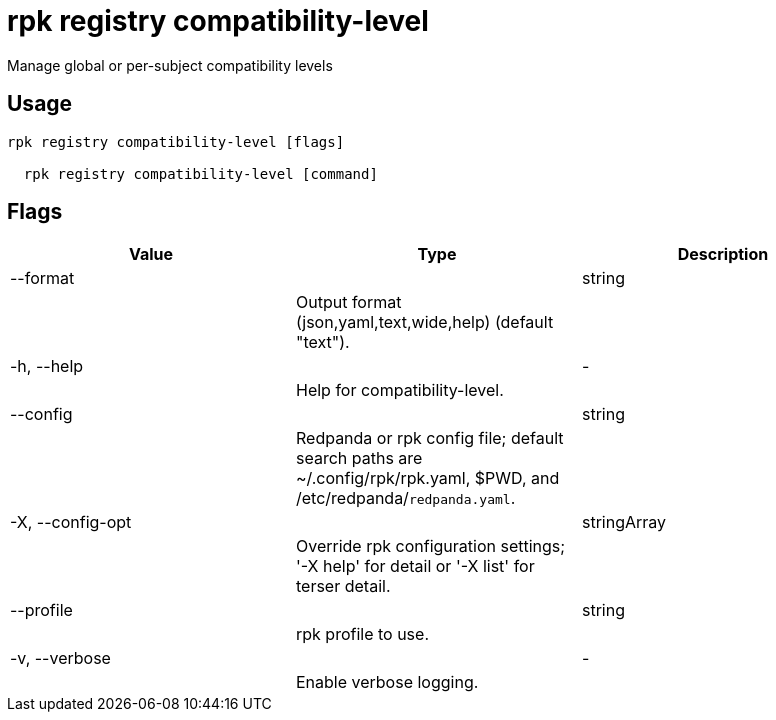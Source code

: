 = rpk registry compatibility-level
:description: rpk registry compatibility-level

Manage global or per-subject compatibility levels

== Usage

[,bash]
----
rpk registry compatibility-level [flags]
  rpk registry compatibility-level [command]
----

== Flags

[cols="1m,1a,2a]
|===
|*Value* |*Type* |*Description*

|--format ||string ||Output format (json,yaml,text,wide,help) (default "text"). |

|-h, --help ||- ||Help for compatibility-level. |

|--config ||string ||Redpanda or rpk config file; default search paths are ~/.config/rpk/rpk.yaml, $PWD, and /etc/redpanda/`redpanda.yaml`. |

|-X, --config-opt ||stringArray ||Override rpk configuration settings; '-X help' for detail or '-X list' for terser detail. |

|--profile ||string ||rpk profile to use. |

|-v, --verbose ||- ||Enable verbose logging. |
|===